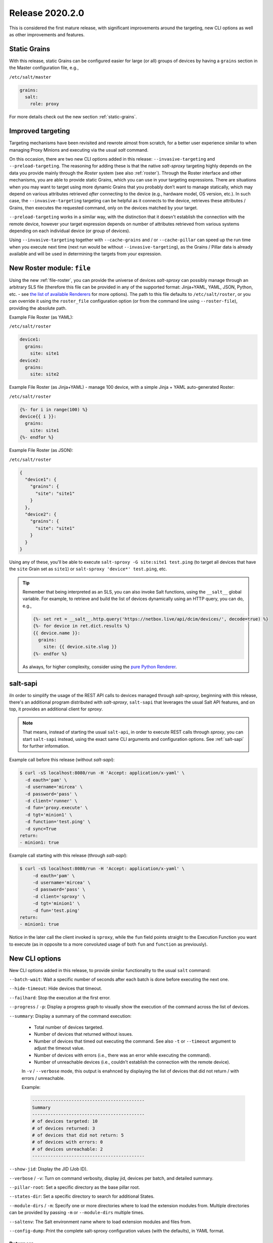 .. _release-2020.2.0:

================
Release 2020.2.0
================

This is considered the first mature release, with significant improvements 
around the targeting, new CLI options as well as other improvements and 
features.

Static Grains
~~~~~~~~~~~~~

With this release, static Grains can be configured easier for large (or all) 
groups of devices by having a ``grains`` section in the Master configuration 
file, e.g.,

``/etc/salt/master``

.. code-block:: yaml

  grains:
    salt:
      role: proxy

For more details check out the new section :ref:`static-grains`.

Improved targeting
~~~~~~~~~~~~~~~~~~

Targeting mechanisms have been revisited and rewrote almost from scratch, for 
a better user experience similar to when managing Proxy Minions and executing 
via the usual *salt* command.

On this occasion, there are two new CLI options added in this release: 
``--invasive-targeting`` and ``--preload-targeting``. The reasoning for adding
these is that the native *salt-sproxy* targeting highly depends on the data
you provide mainly through the *Roster* system (see also :ref:`roster`).
Through the Roster interface and other mechanisms, you are able to provide
static Grains, which you can use in your targeting expressions. There are
situations when you may want to target using more dynamic Grains that you
probably don’t want to manage statically, which may depend on various 
attributes retrieved *after* connecting to the device (e.g., hardware model, OS 
version, etc.). In such case, the ``--invasive-targeting`` targeting can be
helpful as it connects to the device, retrieves these attributes / Grains, then
executes the requested command, only on the devices matched by your target.

``--preload-targeting`` works in a similar way, with the distinction that it 
doesn't establish the connection with the remote device, however your target 
expression depends on number of attributes retrieved from various systems 
depending on each individual device (or group of devices).

Using ``--invasive-targeting`` together with ``--cache-grains`` and / or 
``--cache-pillar`` can speed up the run time when you execute next time (next
run would be without ``--invasive-targeting``), as the Grains / Pillar data is 
already available and will be used in determining the targets from your 
expression.

New Roster module: ``file``
~~~~~~~~~~~~~~~~~~~~~~~~~~~

Using the new :ref:`file-roster`, you can provide the universe of devices 
*salt-sproxy* can possibly manage through an arbitrary SLS file (therefore this 
file can be provided in any of the supported format: Jinja+YAML, YAML, JSON, 
Python, etc. - see `the list of available Renderers 
<https://docs.saltstack.com/en/latest/ref/renderers/>`__ for more options). The 
path to this file defaults to ``/etc/salt/roster``, or you can override it 
using the ``roster_file`` configuration option (or from the command line using 
``--roster-file``), providing the absolute path.

Example File Roster (as YAML):

``/etc/salt/roster``

.. code-block:: yaml

  device1:
    grains:
      site: site1
  device2:
    grains:
      site: site2

Example File Roster (as Jinja+YAML) - manage 100 device, with a simple Jinja 
+ YAML auto-generated Roster:

``/etc/salt/roster``

.. code-block:: yaml

  {%- for i in range(100) %}
  device{{ i }}:
    grains:
      site: site1
  {%- endfor %}

Example File Roster (as JSON):

``/etc/salt/roster``

.. code-block:: json

  {
    "device1": {
      "grains": {
        "site": "site1"
      }
    },
    "device2": {
      "grains": {
        "site": "site1"
      }
    }
  }

Using any of these, you'll be able to execute ``salt-sproxy -G site:site1 
test.ping`` (to target all devices that have the ``site`` Grain set as 
``site1``) or ``salt-sproxy 'device*' test.ping``, etc.

.. tip::

    Remember that being interpreted as an SLS, you can also invoke Salt 
    functions, using the ``__salt__`` global variable. For example, to retrieve 
    and build the list of devices dynamically using an HTTP query, you can do, 
    e.g.,

    .. code-block:: sls

      {%- set ret = __salt__.http.query('https://netbox.live/api/dcim/devices/', decode=true) %}
      {%- for device in ret.dict.results %}
      {{ device.name }}:
        grains:
          site: {{ device.site.slug }}
      {%- endfor %}

    As always, for higher complexity, consider using the `pure Python Renderer 
    <https://docs.saltstack.com/en/latest/ref/renderers/all/salt.renderers.py.html#module-salt.renderers.py>`__.

salt-sapi
~~~~~~~~~

iIn order to simplify the usage of the REST API calls to devices managed 
through *salt-sproxy*, beginning with this release, there's an additional 
program distributed with *salt-sproxy*, ``salt-sapi`` that leverages the usual
Salt API features, and on top, it provides an additional client for *sproxy*.


.. note::

    That means, instead of starting the usual ``salt-api``, in order to execute 
    REST calls through *sproxy*, you can start ``salt-sapi`` instead, using the 
    exact same CLI arguments and configuration options. See :ref:`salt-sapi` 
    for further information.

Example call before this release (without *salt-sapi*):

.. code-block:: bash

  $ curl -sS localhost:8080/run -H 'Accept: application/x-yaml' \
    -d eauth='pam' \
    -d username='mircea' \
    -d password='pass' \
    -d client='runner' \
    -d fun='proxy.execute' \
    -d tgt='minion1' \
    -d function='test.ping' \
    -d sync=True
  return:
  - minion1: true

Example call starting with this release (through *salt-sapi*):

.. code-block:: bash

  $ curl -sS localhost:8080/run -H 'Accept: application/x-yaml' \
       -d eauth='pam' \
       -d username='mircea' \
       -d password='pass' \
       -d client='sproxy' \
       -d tgt='minion1' \
       -d fun='test.ping'
  return:
  - minion1: true

Notice in the later call the client invoked is ``sproxy``, while the ``fun`` 
field points straight to the Execution Function you want to execute (as in 
opposite to a more convoluted usage of both ``fun`` and ``function`` as 
previously).

.. seealso::

    Check out the :ref:`example-salt-sapi` example for configuring and using 
    the *salt-sapi* interface.

New CLI options
~~~~~~~~~~~~~~~

New CLI options added in this release, to provide similar functionality to the 
usual ``salt`` command:

``--batch-wait``: Wait a specific number of seconds after each batch is done
before executing the next one.

``--hide-timeout``: Hide devices that timeout.

``--failhard``: Stop the execution at the first error.

``--progress`` / ``-p``: Display a progress graph to visually show the
execution of the command across the list of devices.

``--summary``: Display a summary of the command execution:

    - Total number of devices targeted.
    - Number of devices that returned without issues.
    - Number of devices that timed out executing the command. See also ``-t``
      or ``--timeout`` argument to adjust the timeout value.
    - Number of devices with errors (i.e., there was an error while executing
      the command).
    - Number of unreachable devices (i.e., couldn't establish the connection
      with the remote device).

    In ``-v`` / ``--verbose`` mode, this output is enahnced by displaying the
    list of devices that did not return / with errors / unreachable.

    Example:

    .. code-block:: text

        -------------------------------------------
        Summary
        -------------------------------------------
        # of devices targeted: 10
        # of devices returned: 3
        # of devices that did not return: 5
        # of devices with errors: 0
        # of devices unreachable: 2
        -------------------------------------------

``--show-jid``: Display the JID (Job ID).

``--verbose`` / ``-v``: Turn on command verbosity, display jid, devices per
batch, and detailed summary.

``--pillar-root``: Set a specific directory as the base pillar root.

``--states-dir``: Set a specific directory to search for additional States.

``--module-dirs`` / ``-m``: Specify one or more directories where to load the
extension modules from. Multiple directories can be provided by passing ``-m``
or ``--module-dirs`` multiple times.

``--saltenv``:  The Salt environment name where to load extension modules and
files from.

``--config-dump``: Print the complete salt-sproxy configuration values (with
the defaults), in YAML format.

Returners
`````````

Using the ``--return``, ``--return-config``, and ``--return-kwargs`` new CLI 
options, you can forward the execution results to various systems such as SQL 
databases, Slack, Syslog, or NoSQL systems, etc. - see `here 
<https://docs.saltstack.com/en/latest/ref/returners/all/index.html#all-salt-returners>`__ 
the list of natively available Returner modules you can use.

